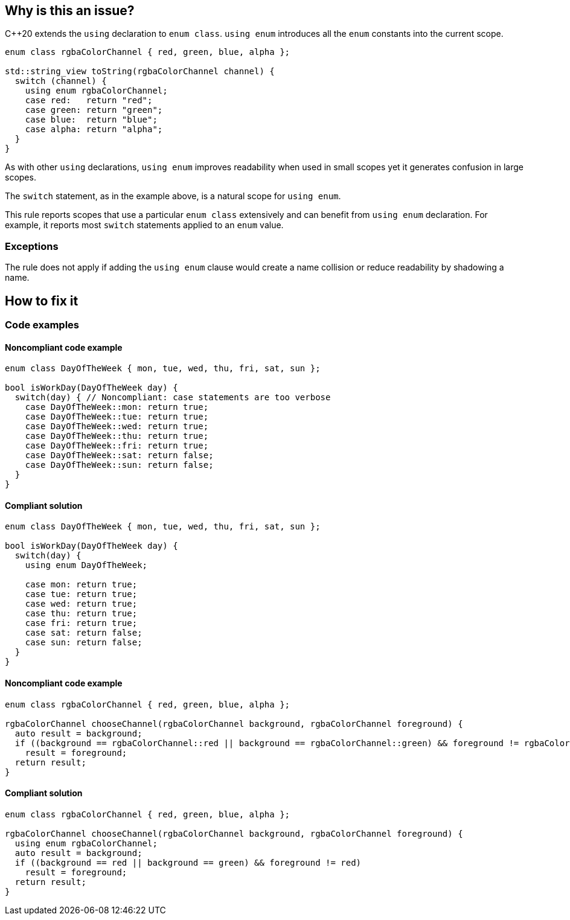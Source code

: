 == Why is this an issue?

{cpp}20 extends the ``++using++`` declaration to ``++enum class++``. ``++using enum++`` introduces all the ``++enum++`` constants into the current scope.

[source,cpp]
----
enum class rgbaColorChannel { red, green, blue, alpha };

std::string_view toString(rgbaColorChannel channel) {
  switch (channel) {
    using enum rgbaColorChannel;
    case red:   return "red";
    case green: return "green";
    case blue:  return "blue";
    case alpha: return "alpha";
  }
}
----

As with other ``++using++`` declarations, ``++using enum++`` improves readability when used in small scopes yet it generates confusion in large scopes.


The ``++switch++`` statement, as in the example above, is a natural scope for ``++using enum++``.


This rule reports scopes that use a particular ``++enum class++`` extensively and can benefit from ``++using enum++`` declaration. For example, it reports most ``++switch++`` statements applied to an ``++enum++`` value.

=== Exceptions

The rule does not apply if adding the `using enum` clause would create a name collision or reduce readability by shadowing a name.

== How to fix it
=== Code examples

==== Noncompliant code example

[source,cpp,diff-id=1,diff-type=noncompliant]
----
enum class DayOfTheWeek { mon, tue, wed, thu, fri, sat, sun };

bool isWorkDay(DayOfTheWeek day) {
  switch(day) { // Noncompliant: case statements are too verbose
    case DayOfTheWeek::mon: return true;
    case DayOfTheWeek::tue: return true;
    case DayOfTheWeek::wed: return true;
    case DayOfTheWeek::thu: return true;
    case DayOfTheWeek::fri: return true;
    case DayOfTheWeek::sat: return false;
    case DayOfTheWeek::sun: return false;
  }
}
----


==== Compliant solution

[source,cpp,diff-id=1,diff-type=compliant]
----
enum class DayOfTheWeek { mon, tue, wed, thu, fri, sat, sun };

bool isWorkDay(DayOfTheWeek day) {
  switch(day) {
    using enum DayOfTheWeek;

    case mon: return true;
    case tue: return true;
    case wed: return true;
    case thu: return true;
    case fri: return true;
    case sat: return false;
    case sun: return false;
  }
}
----

==== Noncompliant code example

[source,cpp,diff-id=2,diff-type=noncompliant]
----
enum class rgbaColorChannel { red, green, blue, alpha };

rgbaColorChannel chooseChannel(rgbaColorChannel background, rgbaColorChannel foreground) {
  auto result = background;
  if ((background == rgbaColorChannel::red || background == rgbaColorChannel::green) && foreground != rgbaColorChannel::red)
    result = foreground;
  return result;
}
----


==== Compliant solution

[source,cpp,diff-id=2,diff-type=compliant]
----
enum class rgbaColorChannel { red, green, blue, alpha };

rgbaColorChannel chooseChannel(rgbaColorChannel background, rgbaColorChannel foreground) {
  using enum rgbaColorChannel;
  auto result = background;
  if ((background == red || background == green) && foreground != red)
    result = foreground;
  return result;
}
----
